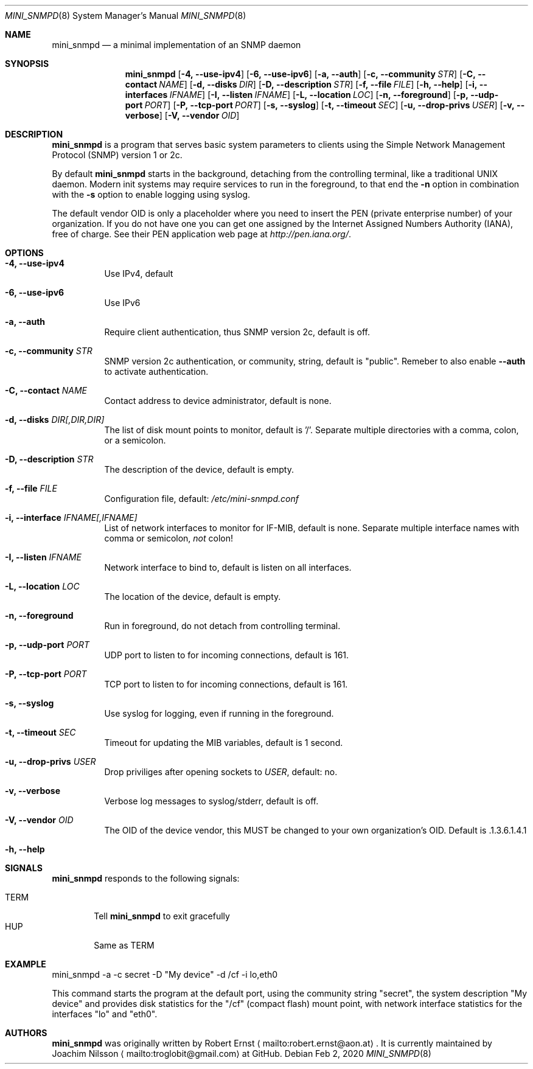 .Dd Feb 2, 2020
.Dt MINI_SNMPD 8 SMM
.Os
.Sh NAME
.Nm mini_snmpd
.Nd a minimal implementation of an SNMP daemon
.Sh SYNOPSIS
.Nm mini_snmpd
.Op Fl 4, -use-ipv4
.Op Fl 6, -use-ipv6
.Op Fl a, -auth
.Op Fl c, -community Ar STR
.Op Fl C, -contact Ar NAME
.Op Fl d, -disks Ar DIR
.Op Fl D, -description Ar STR
.Op Fl f, -file Ar FILE
.Op Fl h, -help
.Op Fl i, -interfaces Ar IFNAME
.Op Fl I, -listen Ar IFNAME
.Op Fl L, -location Ar LOC
.Op Fl n, -foreground
.Op Fl p, -udp-port Ar PORT
.Op Fl P, -tcp-port Ar PORT
.Op Fl s, -syslog
.Op Fl t, -timeout Ar SEC
.Op Fl u, -drop-privs Ar USER
.Op Fl v, -verbose
.Op Fl V, -vendor Ar OID
.Sh DESCRIPTION
.Nm
is a program that serves basic system parameters to clients using the
Simple Network Management Protocol (SNMP) version 1 or 2c.
.Pp
By default
.Nm
starts in the background, detaching from the controlling terminal, like
a traditional UNIX daemon.  Modern init systems may require services to
run in the foreground, to that end the
.Fl n
option in combination with the
.Fl s
option to enable logging using syslog.
.Pp
The default vendor OID is only a placeholder where you need to insert
the PEN (private enterprise number) of your organization.  If you do not
have one you can get one assigned by the Internet Assigned Numbers
Authority (IANA), free of charge.  See their PEN application web page at
.Xr http://pen.iana.org/ .
.Sh OPTIONS
.Bl -tag -width Ds
.It Fl 4, -use-ipv4
Use IPv4, default
.It Fl 6, -use-ipv6
Use IPv6
.It Fl a, -auth
Require client authentication, thus SNMP version 2c, default is off.
.It Fl c, Fl -community Ar STR
SNMP version 2c authentication, or community, string, default is
"public".  Remeber to also enable
.Fl -auth
to activate authentication.
.It Fl C, Fl -contact Ar NAME
Contact address to device administrator, default is none.
.It Fl d, Fl -disks Ar DIR[,DIR,DIR]
The list of disk mount points to monitor, default is '/'.  Separate
multiple directories with a comma, colon, or a semicolon.
.It Fl D, Fl -description Ar STR
The description of the device, default is empty.
.It Fl f, -file Ar FILE
Configuration file, default:
.Pa /etc/mini-snmpd.conf
.It Fl i, Fl -interface Ar IFNAME[,IFNAME]
List of network interfaces to monitor for IF-MIB, default is none.
Separate multiple interface names with comma or semicolon,
.Em not
colon!
.It Fl I, Fl -listen Ar IFNAME
Network interface to bind to, default is listen on all interfaces.
.It Fl L, Fl -location Ar LOC
The location of the device, default is empty.
.It Fl n, -foreground
Run in foreground, do not detach from controlling terminal.
.It Fl p, Fl -udp-port Ar PORT
UDP port to listen to for incoming connections, default is 161.
.It Fl P, Fl -tcp-port Ar PORT
TCP port to listen to for incoming connections, default is 161.
.It Fl s, -syslog
Use syslog for logging, even if running in the foreground.
.It Fl t, Fl -timeout Ar SEC
Timeout for updating the MIB variables, default is 1 second.
.It Fl u, -drop-privs Ar USER
Drop priviliges after opening sockets to
.Ar USER ,
default: no.
.It Fl v, -verbose
Verbose log messages to syslog/stderr, default is off.
.It Fl V, Fl -vendor Ar OID
The OID of the device vendor, this MUST be changed to your own
organization's OID.  Default is .1.3.6.1.4.1
.It Fl h, -help
.El
.Sh SIGNALS
.Nm
responds to the following signals:
.Pp
.Bl -tag -width TERM -compact
.It TERM
Tell
.Nm
to exit gracefully
.It HUP
Same as TERM
.El
.Sh EXAMPLE
mini_snmpd -a -c secret -D "My device" -d /cf -i lo,eth0
.Pp
This command starts the program at the default port, using the community
string "secret", the system description "My device" and provides disk
statistics for the "/cf" (compact flash) mount point, with network
interface statistics for the interfaces "lo" and "eth0".
.Sh AUTHORS
.Nm
was originally written by Robert Ernst
.Aq mailto:robert.ernst@aon.at .
It is currently maintained by Joachim Nilsson
.Aq mailto:troglobit@gmail.com
at GitHub.
